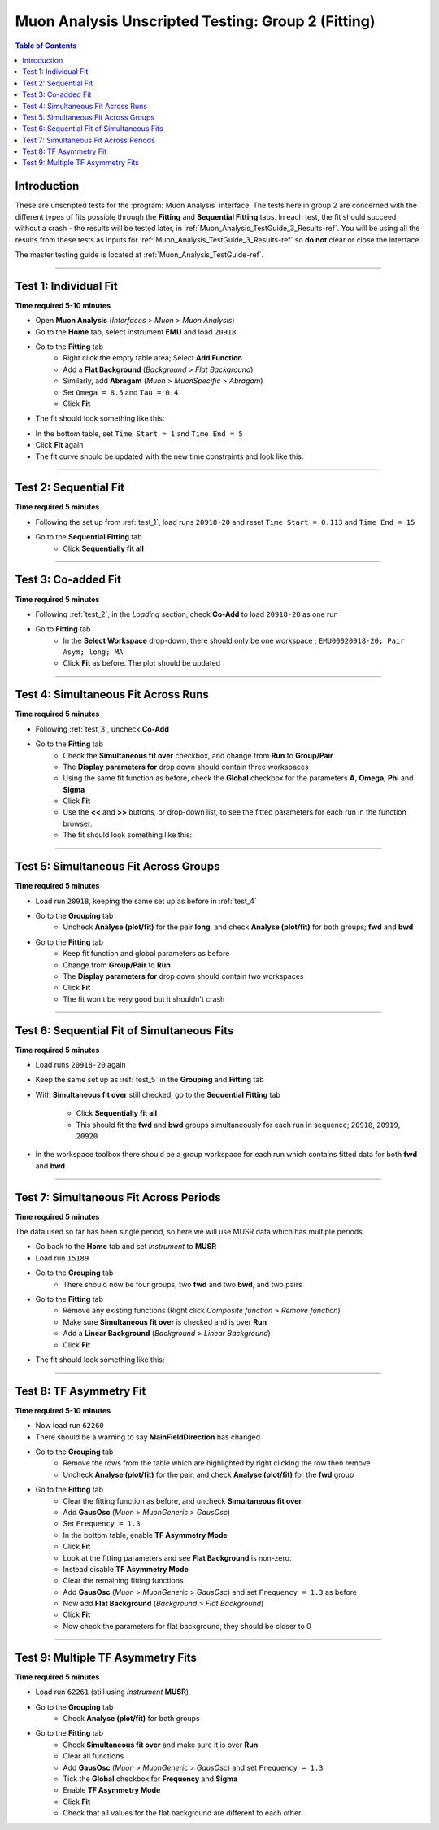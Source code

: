 .. _Muon_Analysis_TestGuide_2_Fitting-ref:

===================================================
Muon Analysis Unscripted Testing: Group 2 (Fitting)
===================================================

.. contents:: Table of Contents
    :local:
    
Introduction
------------

These are unscripted tests for the :program:`Muon Analysis` interface.
The tests here in group 2 are concerned with the different types of fits 
possible through the **Fitting** and **Sequential Fitting** tabs. In each test, 
the fit should succeed without a crash - the results will be tested later, in 
:ref:`Muon_Analysis_TestGuide_3_Results-ref`. You will be using all the results 
from these tests as inputs for :ref:`Muon_Analysis_TestGuide_3_Results-ref` so 
**do not** clear or close the interface.

The master testing guide is located at :ref:`Muon_Analysis_TestGuide-ref`.

-----------

.. _test_1:

Test 1: Individual Fit
----------------------

**Time required 5-10 minutes**

- Open **Muon Analysis** (*Interfaces* > *Muon* > *Muon Analysis*)
- Go to the **Home** tab, select instrument **EMU** and load ``20918``
- Go to the **Fitting** tab
	- Right click the empty table area; Select **Add Function**
	- Add a **Flat Background** (*Background* > *Flat Background*)
	- Similarly, add **Abragam** (*Muon* > *MuonSpecific* > *Abragam*)
	- Set ``Omega = 8.5`` and ``Tau = 0.4``
	- Click **Fit**
- The fit should look something like this:

.. image:: /images/MuonAnalysisTests/fitting_test1.png
	:align: center
	:alt: fitting_test1.png
	
- In the bottom table, set ``Time Start = 1`` and ``Time End = 5``
- Click **Fit** again
- The fit curve should be updated with the new time constraints and look like 
  this:	
  
.. image:: /images/MuonAnalysisTests/fitting_test1_start_end_time.png
  :align: center
  :alt: fitting_test1_start_end_time.png

-----------
  
.. _test_2:
  
Test 2: Sequential Fit
----------------------

**Time required 5 minutes**

- Following the set up from :ref:`test_1`, load runs ``20918-20`` and reset 
  ``Time Start = 0.113`` and ``Time End = 15``
- Go to the **Sequential Fitting** tab
	- Click **Sequentially fit all**

-----------
	
.. _test_3:
	
Test 3: Co-added Fit
--------------------

**Time required 5 minutes**

- Following :ref:`test_2`, in the *Loading* section, check **Co-Add** to load 
  ``20918-20`` as one run
- Go to **Fitting** tab
	- In the **Select Workspace** drop-down, there should only be one workspace
	  ; ``EMU00020918-20; Pair Asym; long; MA``
	- Click **Fit** as before. The plot should be updated
	
.. image:: /images/MuonAnalysisTests/fitting_test3.png
	:align: center
	:alt: fitting_test3.png

-----------

.. _test_4:
	
Test 4: Simultaneous Fit Across Runs
------------------------------------

**Time required 5 minutes**

- Following :ref:`test_3`, uncheck **Co-Add**
- Go to the **Fitting** tab
	- Check the **Simultaneous fit over** checkbox, and change from **Run** 
	  to **Group/Pair**
	- The **Display parameters for** drop down should contain three workspaces
	- Using the same fit function as before, check the **Global** checkbox for 
	  the parameters **A**, **Omega**, **Phi** and **Sigma**
	- Click **Fit**
	- Use the **<<** and **>>** buttons, or drop-down list, to see the fitted 
	  parameters for each run in the function browser.
	- The fit should look something like this:
	
.. image:: /images/MuonAnalysisTests/fitting_test4.png
	:align: center
	:alt: fitting_test4.png

-----------

.. _test_5:
	
Test 5: Simultaneous Fit Across Groups
--------------------------------------

**Time required 5 minutes**

- Load run ``20918``, keeping the same set up as before in :ref:`test_4`
- Go to the **Grouping** tab
	- Uncheck **Analyse (plot/fit)** for the pair **long**, and check 
	  **Analyse (plot/fit)** for both groups; **fwd** and **bwd**
- Go to the **Fitting** tab
	- Keep fit function and global parameters as before
	- Change from **Group/Pair** to **Run**
	- The **Display parameters for** drop down should contain two workspaces
	- Click **Fit**
	- The fit won't be very good but it shouldn't crash
	
-------------------------------------------

Test 6: Sequential Fit of Simultaneous Fits
-------------------------------------------

**Time required 5 minutes**

- Load runs ``20918-20`` again
- Keep the same set up as :ref:`test_5` in the **Grouping** and **Fitting** 
  tab
- With **Simultaneous fit over** still checked, go to the 
  **Sequential Fitting** tab
	- Click **Sequentially fit all**
	- This should fit the **fwd** and **bwd** groups simultaneously for each 
	  run in sequence; ``20918``, ``20919``, ``20920``
- In the workspace toolbox there should be a group workspace for each run 
  which contains fitted data for both **fwd** and **bwd**

---------------------------------------
	  
Test 7: Simultaneous Fit Across Periods
---------------------------------------

**Time required 5 minutes**

The data used so far has been single period, so here we will use MUSR data 
which has multiple periods.

- Go back to the **Home** tab and set *Instrument* to **MUSR**
- Load run ``15189``
- Go to the **Grouping** tab
	- There should now be four groups, two **fwd** and two **bwd**, and two 
	  pairs
- Go to the **Fitting** tab	
	- Remove any existing functions (Right click *Composite function* > *Remove function*)
	- Make sure **Simultaneous fit over** is checked and is over **Run**
	- Add a **Linear Background** (*Background* > *Linear Background*)
	- Click **Fit**
- The fit should look something like this:

.. image:: /images/MuonAnalysisTests/fitting_test7.png
	:align: center
	:alt: fitting_test7.png
	
------------------------

Test 8: TF Asymmetry Fit
------------------------

**Time required 5-10 minutes**

- Now load run ``62260``
- There should be a warning to say **MainFieldDirection** has changed
- Go to the **Grouping** tab
	- Remove the rows from the table which are highlighted by right clicking 
	  the row then remove
	- Uncheck **Analyse (plot/fit)** for the pair, and check 
	  **Analyse (plot/fit)** for the **fwd** group
- Go to the **Fitting** tab
	- Clear the fitting function as before, and uncheck
	  **Simultaneous fit over**
	- Add **GausOsc** (*Muon* > *MuonGeneric* > *GausOsc*)
	- Set ``Frequency = 1.3``
	- In the bottom table, enable **TF Asymmetry Mode**
	- Click **Fit**
	- Look at the fitting parameters and see **Flat Background** is non-zero.
	- Instead disable **TF Asymmetry Mode**
	- Clear the remaining fitting functions
	- Add **GausOsc** (*Muon* > *MuonGeneric* > *GausOsc*) and set 
	  ``Frequency = 1.3`` as before
	- Now add **Flat Background** (*Background* > *Flat Background*)
	- Click **Fit**
	- Now check the parameters for flat background, they should be closer to 0
	
----------------------------------

Test 9: Multiple TF Asymmetry Fits
----------------------------------

**Time required 5 minutes**

- Load run ``62261`` (still using *Instrument* **MUSR**)
- Go to the **Grouping** tab
	- Check  **Analyse (plot/fit)** for both groups
- Go to the **Fitting** tab
	- Check **Simultaneous fit over** and make sure it is over **Run**
	- Clear all functions
	- Add **GausOsc** (*Muon* > *MuonGeneric* > *GausOsc*) and set 
	  ``Frequency = 1.3``
	- Tick the **Global** checkbox for **Frequency** and **Sigma**
	- Enable **TF Asymmetry Mode**
	- Click **Fit**
	- Check that all values for the flat background are different to each other
